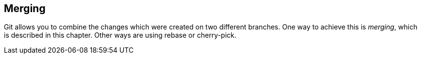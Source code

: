 [[gitmerge_definition]]
== Merging
(((Merging)))
(((git merge)))

Git allows you to combine the changes which were created on two different branches.
One way to achieve this is _merging_, which is described in this chapter. 
Other ways are using rebase or cherry-pick.
